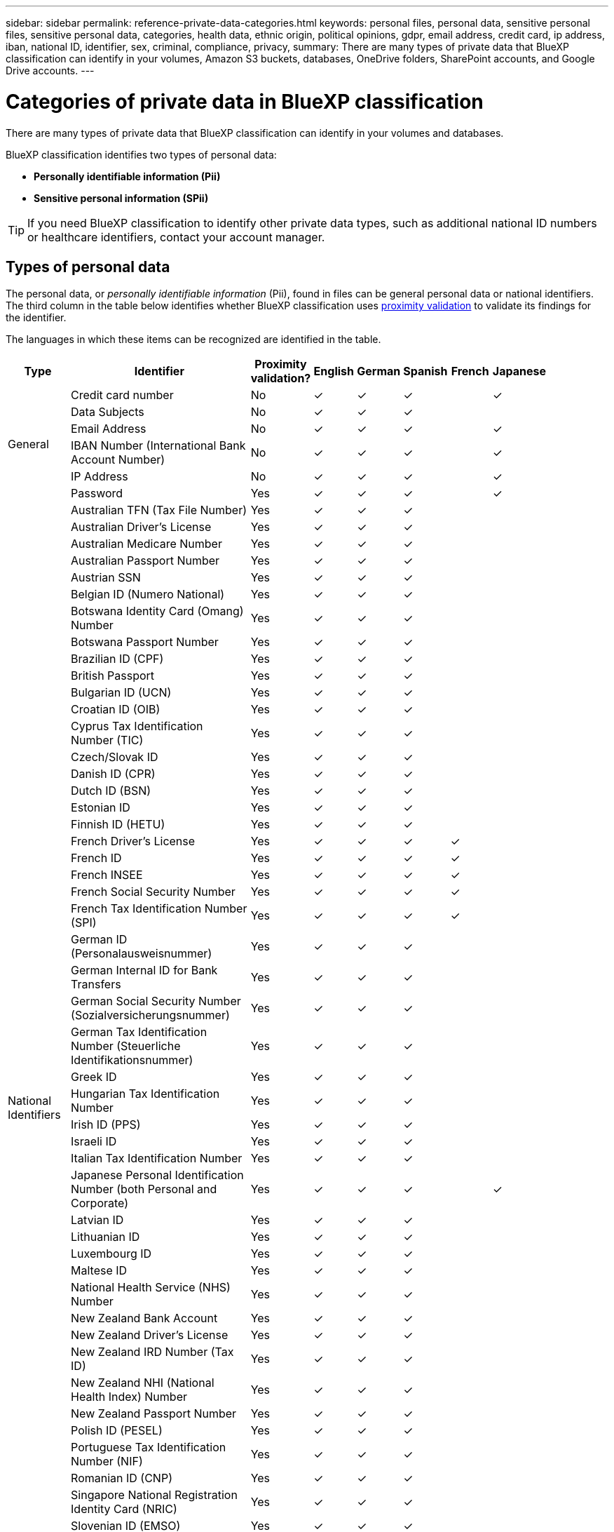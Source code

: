 ---
sidebar: sidebar
permalink: reference-private-data-categories.html
keywords: personal files, personal data, sensitive personal files, sensitive personal data, categories, health data, ethnic origin, political opinions, gdpr, email address, credit card, ip address, iban, national ID, identifier, sex, criminal, compliance, privacy,
summary: There are many types of private data that BlueXP classification can identify in your volumes, Amazon S3 buckets, databases, OneDrive folders, SharePoint accounts, and Google Drive accounts.
---

= Categories of private data in BlueXP classification
:hardbreaks:
:nofooter:
:icons: font
:linkattrs:
:imagesdir: ./media/

[.lead]
There are many types of private data that BlueXP classification can identify in your volumes and databases. 

BlueXP classification identifies two types of personal data: 

* *Personally identifiable information (Pii)*
* *Sensitive personal information (SPii)*

TIP: If you need BlueXP classification to identify other private data types, such as additional national ID numbers or healthcare identifiers, contact your account manager. 

== Types of personal data

The personal data, or _personally identifiable information_ (Pii), found in files can be general personal data or national identifiers. The third column in the table below identifies whether BlueXP classification uses link:task-controlling-private-data.html#view-files-that-contain-personal-data[proximity validation^] to validate its findings for the identifier.

The languages in which these items can be recognized are identified in the table.

//Note that you can add to the list of personal data that is found in your files. If you are scanning a database server, the _Data Fusion_ feature enables you to choose additional identifiers that BlueXP classification will look for in its' scans by selecting columns in a database table. You can also add custom keywords from a text file, or custom patterns using a regular expression. See link:task-managing-data-fusion.html[Adding personal data identifiers to your BlueXP classification scans^] for details.

[cols="13,37,10,8,8,8,8,8",width=90%,options="header"]
|===
| Type
| Identifier
| Proximity validation?
| English
| German
| Spanish
| French
| Japanese

.6+| General | Credit card number | No | ✓ | ✓ | ✓ |  | ✓
| Data Subjects | No | ✓ | ✓ | ✓ |  | 
| Email Address | No | ✓ | ✓ | ✓ |  | ✓
| IBAN Number (International Bank Account Number) | No | ✓ | ✓ | ✓ |  | ✓
| IP Address | No | ✓ | ✓ | ✓ |  | ✓
| Password | Yes | ✓ | ✓ | ✓ |  | ✓

.57+| National Identifiers | Australian TFN (Tax File Number) | Yes | ✓ | ✓ | ✓ |  | 
| Australian Driver's License | Yes | ✓ | ✓ | ✓ |  | 
| Australian Medicare Number | Yes | ✓ | ✓ | ✓ |  | 
| Australian Passport Number | Yes | ✓ | ✓ | ✓ |  | 
| Austrian SSN | Yes | ✓ | ✓ | ✓ |  | 
| Belgian ID (Numero National) | Yes | ✓ | ✓ | ✓ |  | 
| Botswana Identity Card (Omang) Number | Yes | ✓ | ✓ | ✓ |  | 
| Botswana Passport Number | Yes | ✓ | ✓ | ✓ |  | 
| Brazilian ID (CPF) | Yes | ✓ | ✓ | ✓ |  | 
| British Passport | Yes | ✓ | ✓ | ✓ |  | 
| Bulgarian ID (UCN) | Yes | ✓ | ✓ | ✓ |  | 
| Croatian ID (OIB) | Yes | ✓ | ✓ | ✓ |  | 
| Cyprus Tax Identification Number (TIC) | Yes | ✓ | ✓ | ✓ |  | 
| Czech/Slovak ID | Yes | ✓ | ✓ | ✓ |  | 
| Danish ID (CPR) | Yes | ✓ | ✓ | ✓ |  | 
| Dutch ID (BSN) | Yes | ✓ | ✓ | ✓ |  | 
| Estonian ID | Yes | ✓ | ✓ | ✓ |  | 
| Finnish ID (HETU) | Yes | ✓ | ✓ | ✓ |  | 
| French Driver's License | Yes | ✓ | ✓ | ✓ | ✓ | 
| French ID | Yes | ✓ | ✓ | ✓ | ✓ | 
| French INSEE | Yes | ✓ | ✓ | ✓ | ✓ | 
| French Social Security Number | Yes | ✓ | ✓ | ✓ | ✓ | 
| French Tax Identification Number (SPI) | Yes | ✓ | ✓ | ✓ | ✓ | 
| German ID (Personalausweisnummer) | Yes | ✓ | ✓ | ✓ |  | 
| German Internal ID for Bank Transfers | Yes | ✓ | ✓ | ✓ |  | 
// | German Matriculation Number (Matrikelnummer) | Yes | ✓ | ✓ | ✓ |  | 
| German Social Security Number (Sozialversicherungsnummer) | Yes | ✓ | ✓ | ✓ |  | 
| German Tax Identification Number (Steuerliche Identifikationsnummer) | Yes | ✓ | ✓ | ✓ |  | 
// | German Telephone Number | Yes | ✓ | ✓ | ✓ |  | 
| Greek ID | Yes | ✓ | ✓ | ✓ |  | 
| Hungarian Tax Identification Number | Yes | ✓ | ✓ | ✓ |  | 
| Irish ID (PPS) | Yes | ✓ | ✓ | ✓ |  | 
| Israeli ID | Yes | ✓ | ✓ | ✓ |  | 
| Italian Tax Identification Number | Yes | ✓ | ✓ | ✓ |  | 
| Japanese Personal Identification Number (both Personal and Corporate) | Yes | ✓ | ✓ | ✓ |  | ✓
| Latvian ID | Yes | ✓ | ✓ | ✓ |  | 
| Lithuanian ID | Yes | ✓ | ✓ | ✓ |  | 
| Luxembourg ID | Yes | ✓ | ✓ | ✓ |  | 
| Maltese ID | Yes | ✓ | ✓ | ✓ |  | 
| National Health Service (NHS) Number | Yes | ✓ | ✓ | ✓ |  | 
| New Zealand Bank Account | Yes | ✓ | ✓ | ✓ |  | 
| New Zealand Driver's License | Yes | ✓ | ✓ | ✓ |  | 
| New Zealand IRD Number (Tax ID) | Yes | ✓ | ✓ | ✓ |  | 
| New Zealand NHI (National Health Index) Number | Yes | ✓ | ✓ | ✓ |  | 
| New Zealand Passport Number | Yes | ✓ | ✓ | ✓ |  | 
| Polish ID (PESEL) | Yes | ✓ | ✓ | ✓ |  | 
| Portuguese Tax Identification Number (NIF) | Yes | ✓ | ✓ | ✓ |  | 
| Romanian ID (CNP) | Yes | ✓ | ✓ | ✓ |  | 
| Singapore National Registration Identity Card (NRIC) | Yes | ✓ | ✓ | ✓ |  | 
| Slovenian ID (EMSO) | Yes | ✓ | ✓ | ✓ |  | 
| South African ID | Yes | ✓ | ✓ | ✓ |  | 
| Spanish Tax Identification Number | Yes | ✓ | ✓ | ✓ |  | 
| Swedish ID | Yes | ✓ | ✓ | ✓ |  | 
// | Swedish Social Security Number | Yes | ✓ | ✓ | ✓ |  | 
| Texas Driver's License | Yes | ✓ | ✓ | ✓ |  | 
| U.K. ID (NINO) | Yes | ✓ | ✓ | ✓ |  | 
| USA California Driver's License | Yes | ✓ | ✓ | ✓ |  | 
| USA Indiana Driver's License | Yes | ✓ | ✓ | ✓ |  | 
| USA New York Driver's License | Yes | ✓ | ✓ | ✓ |  | 
| USA Social Security Number (SSN) | Yes | ✓ | ✓ | ✓ |  | 
|===

== Types of sensitive personal data

BlueXP classification can find the following sensitive personal information (SPii) in files. 

The items in this category can be recognized only in English at this time.

// Civil Law Reference:: Data concerning a natural person's civil law suits, offenses, and procedures.
* *Criminal Procedures Reference*: Data concerning a natural person's criminal convictions and offenses.
* *Ethnicity Reference*: Data concerning a natural person's racial or ethnic origin.
* *Health Reference*: Data concerning a natural person's health.
* *ICD-9-CM Medical Codes*: Codes used in the medical and health industry.
* *ICD-10-CM Medical Codes*: Codes used in the medical and health industry.
* *Philosophical Beliefs Reference*: Data concerning a natural person's philosophical beliefs.
* *Political Opinions Reference*: Data concerning a natural person's political opinions.
* *Religious Beliefs Reference*: Data concerning a natural person's religious beliefs.
* *Sex Life or Orientation Reference*:	Data concerning a natural person's sex life or sexual orientation.

== Types of categories

BlueXP classification categorizes your data as follows. 

Most of these categories can be recognized in English, German, and Spanish.

[cols="25,25,15,15,15",width=90%,options="header"]
|===
| Category
| Type
| English
| German
| Spanish

.4+| Finance | Balance Sheets | ✓ | ✓ | ✓
| Purchase Orders | ✓ | ✓ | ✓
| Invoices | ✓ | ✓ | ✓
| Quarterly Reports | ✓ | ✓ | ✓

.6+| HR | Background Checks | ✓ |  | ✓
| Compensation Plans | ✓ | ✓ | ✓
| Employee Contracts | ✓ |  | ✓
| Employee Reviews | ✓ |  | ✓
| Health | ✓ |  | ✓
| Resumes | ✓ | ✓ | ✓

.2+| Legal| NDAs | ✓ | ✓ | ✓
| Vendor-Customer contracts | ✓ | ✓ | ✓

.2+| Marketing| Campaigns | ✓ | ✓ | ✓
| Conferences | ✓ | ✓ | ✓

.1+| Operations| Audit Reports | ✓ | ✓ | ✓

.1+| Sales | Sales Orders | ✓ | ✓ |

.4+| Services | RFI | ✓ |  | ✓
| RFP | ✓ |  | ✓
| SOW | ✓ | ✓ | ✓
| Training | ✓ | ✓ | ✓

.1+| Support | Complaints and Tickets | ✓ | ✓ | ✓

|===

The following Metadata is also categorized, and are identified in the same supported languages:

* Application Data
* Archive Files
* Audio
* Breadcrumbs from BlueXP classification
Business Application Data
* CAD Files
* Code
* Corrupted
* Database and index files
* Design Files
* Email Application Data
* Encrypted (files with a high entropy score)
* Executables
* Financial Application Data
* Health Application Data
* Images
* Logs
* Miscellaneous Documents
* Miscellaneous Presentations
* Miscellaneous Spreadsheets
* Miscellaneous "Unknown"
* Password Protected files
* Structured Data
* Videos
* Zero-Byte Files

== Types of files

BlueXP classification scans all files for category and metadata insights and displays all file types in the file types section of the dashboard.

But when BlueXP classification detects Personal Identifiable Information (PII), or when it performs a DSAR search, only the following file formats are supported:

`+.CSV, .DCM, .DOC, .DOCX, .JSON, .PDF, .PPTX, .RTF, .TXT, .XLS, .XLSX, Docs, Sheets, and Slides+`

== Accuracy of information found

NetApp can't guarantee 100% accuracy of the personal data and sensitive personal data that BlueXP classification identifies. You should always validate the information by reviewing the data.

Based on our testing, the table below shows the accuracy of the information that BlueXP classification finds. We break it down by _precision_ and _recall_:

Precision:: The probability that what BlueXP classification finds has been identified correctly. For example, a precision rate of 90% for personal data means that 9 out of 10 files identified as containing personal information, actually contain personal information. 1 out of 10 files would be a false positive.

Recall:: The probability for BlueXP classification to find what it should. For example, a recall rate of 70% for personal data means that BlueXP classification can identify 7 out of 10 files that actually contain personal information in your organization. BlueXP classification would miss 30% of the data and it won't appear in the dashboard.

We are constantly improving the accuracy of our results. Those improvements will be automatically available in future BlueXP classification releases.

[cols="25,20,20",width=80%,options="header"]
|===
| Type
| Precision
| Recall

| Personal data - General | 90%-95% | 60%-80%
| Personal data - Country identifiers | 30%-60% | 40%-60%
| Sensitive personal data | 80%-95% | 20%-30%
| Categories | 90%-97% | 60%-80%
|===
